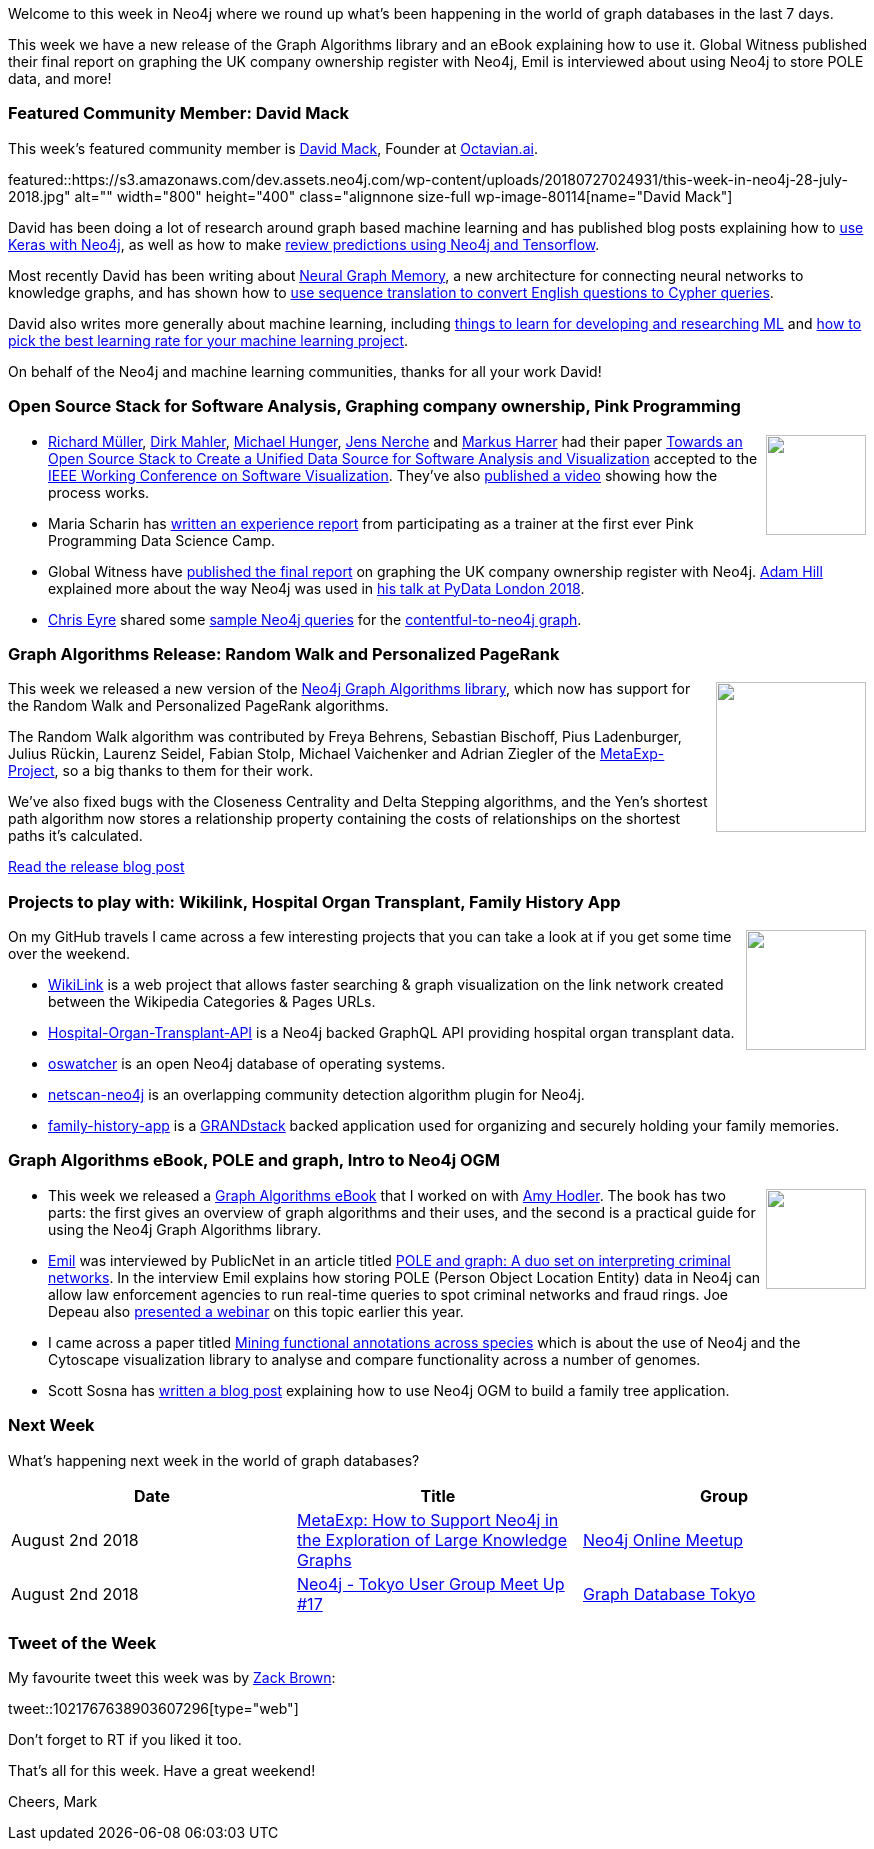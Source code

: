 ﻿:linkattrs:
:type: "web"

////
[Keywords/Tags:]
<insert-tags-here>


[Meta Description:]
Discover what's new in the Neo4j community for the week of 23 June 2018, including the World Cup Graph and GraphQL API and the Intro to Graph Databases YouTube series is back!


[Primary Image File Name:]
this-week-neo4j-31-march-2018.jpg

[Primary Image Alt Text:]
Explore everything that's happening in the Neo4j community for the week of 9 June 2018

[Headline:]
This Week in Neo4j – Building a dating website, 

[Body copy:]
////

Welcome to this week in Neo4j where we round up what's been happening in the world of graph databases in the last 7 days.

This week we have a new release of the Graph Algorithms library and an eBook explaining how to use it. Global Witness published their final report on graphing the UK company ownership register with Neo4j, Emil is interviewed about using Neo4j to store POLE data, and more!

[[featured-community-member]]
=== Featured Community Member: David Mack

This week’s featured community member is https://twitter.com/DavidHHMack[David Mack^], Founder at https://www.octavian.ai/[Octavian.ai^].

featured::https://s3.amazonaws.com/dev.assets.neo4j.com/wp-content/uploads/20180727024931/this-week-in-neo4j-28-july-2018.jpg" alt="" width="800" height="400" class="alignnone size-full wp-image-80114[name="David Mack"]

David has been doing a lot of research around graph based machine learning and has published blog posts explaining how to https://medium.com/octavian-ai/an-introduction-to-machine-learning-on-graph-databases-24ee502fd12e[use Keras with Neo4j^], as well as how to make https://medium.com/octavian-ai/review-prediction-with-neo4j-and-tensorflow-1cd33996632a[review predictions using Neo4j and Tensorflow^]. 

Most recently David has been writing about https://medium.com/octavian-ai/neural-graph-memory-82ccc6db3c02[Neural Graph Memory^], a new architecture for connecting neural networks to knowledge graphs, and has shown how to https://medium.com/octavian-ai/answering-english-questions-using-knowledge-graphs-and-sequence-translation-2acbaa35a21d[use sequence translation to convert English questions to Cypher queries^].

David also writes more generally about machine learning, including https://medium.com/octavian-ai/things-to-learn-for-developing-and-researching-ml-374b58947f4c[things to learn for developing and researching ML^] and https://medium.freecodecamp.org/how-to-pick-the-best-learning-rate-for-your-machine-learning-project-9c28865039a8[how to pick the best learning rate for your machine learning project^]. 

On behalf of the Neo4j and machine learning communities, thanks for all your work David!

[[articles-1]]
=== Open Source Stack for Software Analysis, Graphing company ownership, Pink Programming

++++
<div style="float:right; padding: 2px	">
<img src="https://s3.amazonaws.com/dev.assets.neo4j.com/wp-content/uploads/20180720093102/comprehensive-guide-graph-algorithms-neo4j.jpg" width="100px"  />
</div>
++++

* https://www.twitter.com/rimllr[Richard Müller^], https://www.twitter.com/dirkmahler[Dirk Mahler^], https://www.twitter.com/mesirii[Michael Hunger^], https://www.twitter.com/jensnerche[Jens Nerche^] and https://twitter.com/feststelltaste?lang=en-gb[Markus Harrer^] had their paper https://easychair.org/publications/preprint/893N[Towards an Open Source Stack to Create a Unified Data Source for Software Analysis and Visualization^] accepted to the https://twitter.com/IEEEVISSOFT[IEEE Working Conference on Software Visualization^]. They've also https://www.youtube.com/watch?v=LebVqfzQ_KE[published a video^] showing how the process works.

* Maria Scharin has https://neo4j.com/blog/why-20-women-gathering-swedish-mountains-might-just-change-the-world/[written an experience report^] from participating as a trainer at the first ever Pink Programming Data Science Camp. 

* Global Witness have https://www.globalwitness.org/en-gb/campaigns/corruption-and-money-laundering/anonymous-company-owners/companies-we-keep/[published the final report^] on graphing the UK company ownership register with Neo4j. https://twitter.com/astroadamh?lang=en[Adam Hill^] explained more about the way Neo4j was used in https://www.youtube.com/watch?v=mWzDXbmvFhQ[his talk at PyData London 2018^].

* https://twitter.com/chriseyre2000[Chris Eyre^] shared some https://devrantsblog.wordpress.com/2018/07/22/sample-neo4j-queries-for-the-contentful-to-neo4j-graph/[sample Neo4j queries^] for the https://github.com/chriseyre2000/contentful-to-neo4j[contentful-to-neo4j graph^].

[[graph-algorithms]]
=== Graph Algorithms Release: Random Walk and Personalized PageRank

++++
<div style="float:right; padding: 2px	">
<img src="https://s3.amazonaws.com/dev.assets.neo4j.com/wp-content/uploads/20180727023457/0_9r9JaRR85leHTfBR.png" width="150px"  />
</div>
++++

This week we released a new version of the https://neo4j.com/docs/graph-algorithms/current/[Neo4j Graph Algorithms library^], which now has support for the Random Walk and Personalized PageRank algorithms.

The Random Walk algorithm was contributed by Freya Behrens, Sebastian Bischoff, Pius Ladenburger, Julius Rückin, Laurenz Seidel, Fabian Stolp, Michael Vaichenker and Adrian Ziegler of the https://meta-exp.github.io/[MetaExp-Project^],  so a big thanks to them for their work.

We've also fixed bugs with the Closeness Centrality and Delta Stepping algorithms, and the Yen's shortest path algorithm now stores a relationship property containing the costs of relationships on the shortest paths it's calculated.

link:https://medium.com/@markhneedham/graph-algorithms-release-random-walk-and-personalized-pagerank-80160db3757[Read the release blog post, role="medium button"]

[[projects]]
=== Projects to play with: Wikilink, Hospital Organ Transplant, Family History App

++++
<div style="float:right; padding: 2px	">
<img src="https://s3.amazonaws.com/dev.assets.neo4j.com/wp-content/uploads/20180621070618/Octocat.png" width="120px"  />
</div>
++++

On my GitHub travels I came across a few interesting projects that you can take a look at if you get some time over the weekend.

* https://github.com/fdezdaniel/WikiLink[WikiLink^] is a web project that allows faster searching & graph visualization on the link network created between the Wikipedia Categories & Pages URLs.

* https://github.com/srp324/Hospital-Organ-Transplant-API[Hospital-Organ-Transplant-API^] is a Neo4j backed GraphQL API providing hospital organ transplant data.

* https://github.com/Wenzel/oswatcher[oswatcher^] is an open Neo4j database of operating systems. 

* https://github.com/vitorhorta/netscan-neo4j[netscan-neo4j^] is an overlapping community detection algorithm plugin for Neo4j. 

* https://github.com/wScottSh/family-history-app[family-history-app^] is a http://grandstack.io/[GRANDstack^] backed application used for organizing and securely holding your family memories.


[[articles-2]]
=== Graph Algorithms eBook, POLE and graph, Intro to Neo4j OGM

++++
<div style="float:right; padding: 2px	">
<img src="https://s3.amazonaws.com/dev.assets.neo4j.com/wp-content/uploads/20180720093102/comprehensive-guide-graph-algorithms-neo4j.jpg" width="100px"  />
</div>
++++

* This week we released a https://neo4j.com/whitepapers/graph-algorithms-neo4j-ebook/[Graph Algorithms eBook^] that I worked on with https://twitter.com/amyhodler?lang=en[Amy Hodler^]. The book has two parts: the first gives an overview of graph algorithms and their uses, and the second is a practical guide for using the Neo4j Graph Algorithms library.

* https://twitter.com/emileifrem[Emil^] was interviewed by PublicNet in an article titled http://www.publicnet.co.uk/default/2018/07/25/pole-and-graph-a-duo-set-on-interpreting-criminal-networks/[POLE and graph: A duo set on interpreting criminal networks^]. In the interview Emil explains how storing POLE (Person Object Location Entity) data in Neo4j can allow law enforcement agencies to run real-time queries to spot criminal networks and fraud rings.  Joe Depeau also https://www.youtube.com/watch?v=CK-QCYAFmx0[presented a webinar^] on this topic earlier this year.

* I came across a paper titled https://www.biorxiv.org/content/early/2018/07/16/369785[Mining functional annotations across species^] which is about the use of Neo4j and the Cytoscape visualization library to analyse and compare functionality across a number of genomes. 

* Scott Sosna has https://dzone.com/articles/introduction-to-neo4j-ogm[written a blog post^] explaining how to use Neo4j OGM to build a family tree application.  

[[meetups]]
=== Next Week

What’s happening next week in the world of graph databases?

[options="header"]
|=========================================================
|Date |Title | Group

| August 2nd 2018 | https://www.meetup.com/Neo4j-Online-Meetup/events/253163246/[MetaExp: How to Support Neo4j in the Exploration of Large Knowledge Graphs^] | https://www.meetup.com/Neo4j-Online-Meetup/[Neo4j Online Meetup^] 

| August 2nd 2018 | https://www.meetup.com/Graph-Database-Tokyo/events/253087100/[Neo4j - Tokyo User Group Meet Up #17^] | https://www.meetup.com/Graph-Database-Tokyo/[Graph Database Tokyo^] 

|=========================================================


=== Tweet of the Week

My favourite tweet this week was by https://twitter.com/ztbrown[Zack Brown^]:

tweet::1021767638903607296[type={type}]

Don't forget to RT if you liked it too. 

That’s all for this week. Have a great weekend!

Cheers, Mark

////

[[behance-adobe]]
=== Moving Adobe Behance's activity feed from Cassandra -> Neo4j

++++
<div style="float:right; padding: 2px	">
<img src="https://s3.amazonaws.com/dev.assets.neo4j.com/wp-content/uploads/20180720064210/belogo-social-posts-default.png" width="100px"  />
</div>
++++

….

link:http://www.odbms.org/blog/2018/07/on-using-graph-database-technology-at-behance-interview-with-david-fox[Read the full interview, role="medium button"]

=== Neo4j Launches Commercial Kubernetes Application on GCP Marketplace

++++
<div style="float:right; padding: 2px	">
<img src="https://s3.amazonaws.com/dev.assets.neo4j.com/wp-content/uploads/20180720053438/apple-icon.png" width="100px"  />
</div>
++++

….


[[golang]]
=== First alpha of Go Neo4j driver

++++
<div style="float:right; padding: 2px	">
<img src="https://s3.amazonaws.com/dev.assets.neo4j.com/wp-content/uploads/20180720072418/1__XgWKTM2vRHQrRUlaMMZCw.jpeg" width="100px"  />
</div>
++++

...

link:https://medium.com/neo4j/neo4j-drivers-are-go-9697baf4d116[Learn about the Neo4j Go Driver, role="medium button"]

[[apoc-series]]
=== Creating Nodes and Relationships Dynamically with APOC 

Creating nodes and relationships with Cypher is really straightforward. It only gets tricky when you have labels, relationship-types or property-keys that are driven by data and dynamic.

youtube::KsAb8QHClNg[type={type}]

The Cypher planner only works with static tokens and in this video https://twitter.com/mesirii[Michael^] shows how APOC procedures come to the rescue here for creating, merging and updating nodes and relationships with dynamic data coming from user provided strings or lists.

link:https://www.youtube.com/watch?v=V1DTBjetIfk&list=PL9Hl4pk2FsvXEww23lDX_owoKoqqBQpdq&index=1[Watch the whole APOC series, role="medium button"]

[[apoc-youtube]]
=== APOC YouTube Series: Load JSON, Load JDBC, Bulk loading data

++++
<div style="float:right; padding: 2px	">
<img src="https://s3.amazonaws.com/dev.assets.neo4j.com/wp-content/uploads/20180629061434/apoc-neo4j-user-defined-procedures1.gif" width="120px"  />
</div>
++++

This week https://twitter.com/mesirii[Michael^] released 4 more videos in the Neo4j APOC YouTube series:

* https://www.youtube.com/watch?v=yEN6TCL8WGk&list=PL9Hl4pk2FsvXEww23lDX_owoKoqqBQpdq&index=4&t=0s[Exploring Neo4j Database Metadata in APOC (#3)^]

* https://www.youtube.com/watch?v=M1P1IlQdb5M&list=PL9Hl4pk2FsvXEww23lDX_owoKoqqBQpdq&index=4[Loading Data from JSON Web APIs into Neo4j with apoc.load.json (#4)^]

* https://www.youtube.com/watch?v=e8UfOHJngQA&index=5&list=PL9Hl4pk2FsvXEww23lDX_owoKoqqBQpdq[Load Data from Relational DBs with JDBC and APOC (#5)^]

* https://www.youtube.com/watch?v=t1Nr5C5TAYs&index=6&list=PL9Hl4pk2FsvXEww23lDX_owoKoqqBQpdq[Efficiently Updating and Inserting Data With apoc.periodic.iterate (#6)^] 

You can find a list of all the videos so far in https://www.youtube.com/playlist?list=PL9Hl4pk2FsvXEww23lDX_owoKoqqBQpdq[the Neo4j APOC Utility Library HowTo Series playlist^].

[[knowledge-base]]
=== How deletes work in Neo4j

++++
<div style="float:right; padding: 2px	">
<img src="https://s3.amazonaws.com/dev.assets.neo4j.com/wp-content/uploads/20180112025916/learn-2999580_640.jpg" width="120px"  />
</div>
++++

This week from the https://neo4j.com/developer/kb/[Neo4j Knowledge base^] we have …

[[european-roads-google-analytics-tibco-spitfire]]
=== European road graph, Google Analytics -> Neo4j, TIBCO Spitfire

++++
<div style="float:right; padding: 2px	">
<img src="https://s3.amazonaws.com/dev.assets.neo4j.com/wp-content/uploads/20180713060902/A%CC%8ArhusE3-A101968.07.27.jpg" width="100px"  />
</div>
++++

[[ml-models]]
=== Graphs and ML: Remembering Models

++++
<div style="float:right; padding: 2px	">
<img src="https://s3.amazonaws.com/dev.assets.neo4j.com/wp-content/uploads/20180713072117/1_c-wlReFlN_WRaz9KS9yRxA.jpeg" width="150px"  />
</div>
++++

Last week https://twitter.com/ML_auren[Lauren^] wrote an article explaining the linear regression procedures she added for Neo4j, and this week she's https://medium.com/neo4j/a-developers-look-ml-models-in-neo4j-7d4cbacb320c[written an article^] explaining some of the internals.

Lauren explains her design decisions and looks at the advantages and disadvantages of different approaches. Lauren and https://twitter.com/mdavidallen[David Allen^] also have https://twitter.com/ML_auren/status/1017522612316983296[an interesting discussion on twitter^] about using Neo4j as a master data solution for machine learning systems.


////
